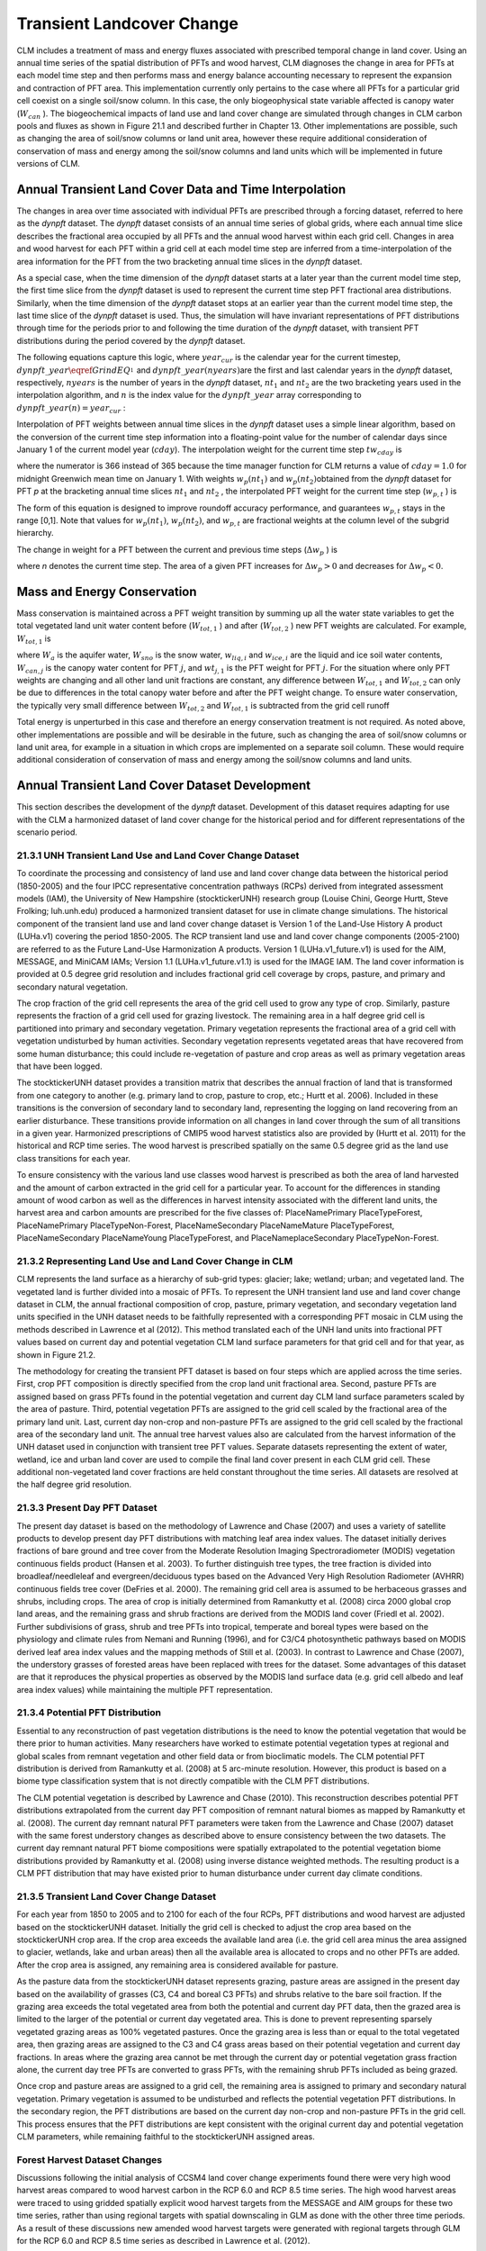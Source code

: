 .. _rst_Transient Landcover Change:

Transient Landcover Change
==============================

CLM includes a treatment of mass and energy fluxes associated with
prescribed temporal change in land cover. Using an annual time series of
the spatial distribution of PFTs and wood harvest, CLM diagnoses the
change in area for PFTs at each model time step and then performs mass
and energy balance accounting necessary to represent the expansion and
contraction of PFT area. This implementation currently only pertains to
the case where all PFTs for a particular grid cell coexist on a single
soil/snow column. In this case, the only biogeophysical state variable
affected is canopy water (:math:`W_{can}` ). The biogeochemical impacts
of land use and land cover change are simulated through changes in CLM
carbon pools and fluxes as shown in Figure 21.1 and described further in
Chapter 13. Other implementations are possible, such as changing the
area of soil/snow columns or land unit area, however these require
additional consideration of conservation of mass and energy among the
soil/snow columns and land units which will be implemented in future
versions of CLM.

Annual Transient Land Cover Data and Time Interpolation
------------------------------------------------------------

The changes in area over time associated with individual PFTs are
prescribed through a forcing dataset, referred to here as the *dynpft*
dataset. The *dynpft* dataset consists of an annual time series of
global grids, where each annual time slice describes the fractional area
occupied by all PFTs and the annual wood harvest within each grid cell.
Changes in area and wood harvest for each PFT within a grid cell at each
model time step are inferred from a time-interpolation of the area
information for the PFT from the two bracketing annual time slices in
the *dynpft* dataset.

As a special case, when the time dimension of the *dynpft* dataset
starts at a later year than the current model time step, the first time
slice from the *dynpft* dataset is used to represent the current time
step PFT fractional area distributions. Similarly, when the time
dimension of the *dynpft* dataset stops at an earlier year than the
current model time step, the last time slice of the *dynpft* dataset is
used. Thus, the simulation will have invariant representations of PFT
distributions through time for the periods prior to and following the
time duration of the *dynpft* dataset, with transient PFT distributions
during the period covered by the *dynpft* dataset.

The following equations capture this logic, where :math:`year_{cur}`  is
the calendar year for the current timestep,
:math:`dynpft\_ year\eqref{GrindEQ__1_}` and
:math:`dynpft\_ year(nyears)`\ are the first and last calendar years in
the *dynpft* dataset, respectively, :math:`nyears` is the number of
years in the *dynpft* dataset, :math:`nt_{1}`  and :math:`nt_{2}` 
:math:`{}_{ }`\ are the two bracketing years used in the interpolation
algorithm, and :math:`n` is the index value for the
:math:`dynpft\_ year` array corresponding to
:math:`dynpft\_ year(n)=year_{cur}` :

.. math::
   :label: 21.1) 

   nt_{1} =\left\{\begin{array}{l} {1\qquad {\rm for}\qquad year_{cur} <dynpft\_ year(1)} \\ {n\qquad {\rm for}\qquad dynpft\_ year(1)\le year_{cur} <dynpft\_ year(nyears)} \\ {nyears\qquad {\rm for}\qquad year_{cur} \ge dynpft\_ year(nyears)} \end{array}\right\}

.. math::
   :label: 21.2) 

   nt_{2} =\left\{\begin{array}{l} {1\qquad {\rm for}\qquad year_{cur} <dynpft\_ year(1)} \\ {n+1\qquad {\rm for}\qquad dynpft\_ year(1)\le year_{cur} <dynpft\_ year(nyears)} \\ {nyears\qquad {\rm for}\qquad year_{cur} \ge dynpft\_ year(nyears)} \end{array}\right\}

Interpolation of PFT weights between annual time slices in the *dynpft*
dataset uses a simple linear algorithm, based on the conversion of the
current time step information into a floating-point value for the number
of calendar days since January 1 of the current model year
(:math:`cday`). The interpolation weight for the current time step
:math:`tw_{cday}` \ :math:`{}_{ }`\ is

.. math::
   :label: 21.3) 

   tw_{cday} =\frac{366-cday}{365}

where the numerator is 366 instead of 365 because the time manager
function for CLM returns a value of :math:`cday=1.0` for midnight
Greenwich mean time on January 1. With weights :math:`w_{p} (nt_{1} )`
and :math:`w_{p} (nt_{2} )`\ obtained from the *dynpft* dataset for PFT
*p* at the bracketing annual time slices
:math:`nt_{1}` \ :math:`{}_{ }`\ and :math:`nt_{2}` , the interpolated
PFT weight for the current time step (:math:`w_{p,t}` ) is

.. math::
   :label: 21.4) 

   w_{p,t} =tw_{cday} \left[w_{p} \left(nt_{1} \right)-w_{p} \left(nt_{2} \right)\right]+w_{p} \left(nt_{2} \right)

The form of this equation is designed to improve roundoff accuracy
performance, and guarantees :math:`w_{p,t}`  stays in the range [0,1].
Note that values for :math:`w_{p} (nt_{1} )`, :math:`w_{p} (nt_{2} )`,
and :math:`w_{p,t}` \ :math:`{}_{ }`\ are fractional weights at the
column level of the subgrid hierarchy.

The change in weight for a PFT between the current and previous time
steps (:math:`\Delta w_{p}` ) is

.. math::
   :label: 21.5) 

   \Delta w_{p} =w_{p}^{n} -w_{p}^{n-1}

where *n* denotes the current time step. The area of a given PFT
increases for :math:`\Delta w_{p} >0` and decreases for
:math:`\Delta w_{p} <0`.

Mass and Energy Conservation
---------------------------------

Mass conservation is maintained across a PFT weight transition by
summing up all the water state variables to get the total vegetated land
unit water content before (:math:`W_{tot,1}` ) and after
(:math:`W_{tot,2}` ) new PFT weights are calculated. For example,
:math:`W_{tot,1}`  is

.. math::
   :label: 21.6) 

   W_{tot,1} =W_{a} +W_{sno} +\sum _{i=1}^{N_{levgrnd} }\left(w_{liq,i} +w_{ice,i} \right) +\sum _{j=1}^{npft}\left(W_{can,j} wt_{j,1} \right)

where :math:`W_{a}`  is the aquifer water, :math:`W_{sno}`  is the snow
water, :math:`w_{liq,i}`  and :math:`w_{ice,i}` \ are the liquid and ice
soil water contents, :math:`W_{can,j}` \ is the canopy water content for
PFT :math:`j`, and :math:`wt_{j,1}`  is the PFT weight for PFT
:math:`j`. For the situation where only PFT weights are changing and all
other land unit fractions are constant, any difference between
:math:`W_{tot,1}`  and :math:`W_{tot,2}` \ can only be due to
differences in the total canopy water before and after the PFT weight
change. To ensure water conservation, the typically very small
difference between :math:`W_{tot,2}` \ and :math:`W_{tot,1}`  is
subtracted from the grid cell runoff

.. math::
   :label: 21.7) 

   R_{liq} =R_{liq} +W_{tot,2} -W_{tot,1} .

Total energy is unperturbed in this case and therefore an energy
conservation treatment is not required. As noted above, other
implementations are possible and will be desirable in the future, such
as changing the area of soil/snow columns or land unit area, for example
in a situation in which crops are implemented on a separate soil column.
These would require additional consideration of conservation of mass and
energy among the soil/snow columns and land units.

Annual Transient Land Cover Dataset Development
----------------------------------------------------

This section describes the development of the d\ *ynpft* dataset.
Development of this dataset requires adapting for use with the CLM a
harmonized dataset of land cover change for the historical period and
for different representations of the scenario period.

21.3.1 UNH Transient Land Use and Land Cover Change Dataset
^^^^^^^^^^^^^^^^^^^^^^^^^^^^^^^^^^^^^^^^^^^^^^^^^^^^^^^^^^^

To coordinate the processing and consistency of land use and land cover
change data between the historical period (1850-2005) and the four IPCC
representative concentration pathways (RCPs) derived from integrated
assessment models (IAM), the University of New Hampshire
(stocktickerUNH) research group (Louise Chini, George Hurtt, Steve
Frolking; luh.unh.edu) produced a harmonized transient dataset for use
in climate change simulations. The historical component of the transient
land use and land cover change dataset is Version 1 of the Land-Use
History A product (LUHa.v1) covering the period 1850-2005. The RCP
transient land use and land cover change components (2005-2100) are
referred to as the Future Land-Use Harmonization A products. Version 1
(LUHa.v1\_future.v1) is used for the AIM, MESSAGE, and MiniCAM IAMs;
Version 1.1 (LUHa.v1\_future.v1.1) is used for the IMAGE IAM. The land
cover information is provided at 0.5 degree grid resolution and includes
fractional grid cell coverage by crops, pasture, and primary and
secondary natural vegetation.

The crop fraction of the grid cell represents the area of the grid cell
used to grow any type of crop. Similarly, pasture represents the
fraction of a grid cell used for grazing livestock. The remaining area
in a half degree grid cell is partitioned into primary and secondary
vegetation. Primary vegetation represents the fractional area of a grid
cell with vegetation undisturbed by human activities. Secondary
vegetation represents vegetated areas that have recovered from some
human disturbance; this could include re-vegetation of pasture and crop
areas as well as primary vegetation areas that have been logged.

The stocktickerUNH dataset provides a transition matrix that describes
the annual fraction of land that is transformed from one category to
another (e.g. primary land to crop, pasture to crop, etc.; Hurtt et al.
2006). Included in these transitions is the conversion of secondary land
to secondary land, representing the logging on land recovering from an
earlier disturbance. These transitions provide information on all
changes in land cover through the sum of all transitions in a given
year. Harmonized prescriptions of CMIP5 wood harvest statistics also are
provided by (Hurtt et al. 2011) for the historical and RCP time series.
The wood harvest is prescribed spatially on the same 0.5 degree grid as
the land use class transitions for each year.

To ensure consistency with the various land use classes wood harvest is
prescribed as both the area of land harvested and the amount of carbon
extracted in the grid cell for a particular year. To account for the
differences in standing amount of wood carbon as well as the differences
in harvest intensity associated with the different land units, the
harvest area and carbon amounts are prescribed for the five classes of:
PlaceNamePrimary PlaceTypeForest, PlaceNamePrimary PlaceTypeNon-Forest,
PlaceNameSecondary PlaceNameMature PlaceTypeForest, PlaceNameSecondary
PlaceNameYoung PlaceTypeForest, and PlaceNameplaceSecondary
PlaceTypeNon-Forest.

21.3.2 Representing Land Use and Land Cover Change in CLM
^^^^^^^^^^^^^^^^^^^^^^^^^^^^^^^^^^^^^^^^^^^^^^^^^^^^^^^^^

CLM represents the land surface as a hierarchy of sub-grid types:
glacier; lake; wetland; urban; and vegetated land. The vegetated land is
further divided into a mosaic of PFTs. To represent the UNH transient
land use and land cover change dataset in CLM, the annual fractional
composition of crop, pasture, primary vegetation, and secondary
vegetation land units specified in the UNH dataset needs to be
faithfully represented with a corresponding PFT mosaic in CLM using the
methods described in Lawrence et al (2012). This method translated each
of the UNH land units into fractional PFT values based on current day
and potential vegetation CLM land surface parameters for that grid cell
and for that year, as shown in Figure 21.2.

The methodology for creating the transient PFT dataset is based on four
steps which are applied across the time series. First, crop PFT
composition is directly specified from the crop land unit fractional
area. Second, pasture PFTs are assigned based on grass PFTs found in the
potential vegetation and current day CLM land surface parameters scaled
by the area of pasture. Third, potential vegetation PFTs are assigned to
the grid cell scaled by the fractional area of the primary land unit.
Last, current day non-crop and non-pasture PFTs are assigned to the grid
cell scaled by the fractional area of the secondary land unit. The
annual tree harvest values also are calculated from the harvest
information of the UNH dataset used in conjunction with transient tree
PFT values. Separate datasets representing the extent of water, wetland,
ice and urban land cover are used to compile the final land cover
present in each CLM grid cell. These additional non-vegetated land cover
fractions are held constant throughout the time series. All datasets are
resolved at the half degree grid resolution.

21.3.3 Present Day PFT Dataset
^^^^^^^^^^^^^^^^^^^^^^^^^^^^^^

The present day dataset is based on the methodology of Lawrence and
Chase (2007) and uses a variety of satellite products to develop present
day PFT distributions with matching leaf area index values. The dataset
initially derives fractions of bare ground and tree cover from the
Moderate Resolution Imaging Spectroradiometer (MODIS) vegetation
continuous fields product (Hansen et al. 2003). To further distinguish
tree types, the tree fraction is divided into broadleaf/needleleaf and
evergreen/deciduous types based on the Advanced Very High Resolution
Radiometer (AVHRR) continuous fields tree cover (DeFries et al. 2000).
The remaining grid cell area is assumed to be herbaceous grasses and
shrubs, including crops. The area of crop is initially determined from
Ramankutty et al. (2008) circa 2000 global crop land areas, and the
remaining grass and shrub fractions are derived from the MODIS land
cover (Friedl et al. 2002). Further subdivisions of grass, shrub and
tree PFTs into tropical, temperate and boreal types were based on the
physiology and climate rules from Nemani and Running (1996), and for
C3/C4 photosynthetic pathways based on MODIS derived leaf area index
values and the mapping methods of Still et al. (2003). In contrast to
Lawrence and Chase (2007), the understory grasses of forested areas have
been replaced with trees for the dataset. Some advantages of this
dataset are that it reproduces the physical properties as observed by
the MODIS land surface data (e.g. grid cell albedo and leaf area index
values) while maintaining the multiple PFT representation.

21.3.4 Potential PFT Distribution
^^^^^^^^^^^^^^^^^^^^^^^^^^^^^^^^^

Essential to any reconstruction of past vegetation distributions is the
need to know the potential vegetation that would be there prior to human
activities. Many researchers have worked to estimate potential
vegetation types at regional and global scales from remnant vegetation
and other field data or from bioclimatic models. The CLM potential PFT
distribution is derived from Ramankutty et al. (2008) at 5 arc-minute
resolution. However, this product is based on a biome type
classification system that is not directly compatible with the CLM PFT
distributions.

The CLM potential vegetation is described by Lawrence and Chase (2010).
This reconstruction describes potential PFT distributions extrapolated
from the current day PFT composition of remnant natural biomes as mapped
by Ramankutty et al. (2008). The current day remnant natural PFT
parameters were taken from the Lawrence and Chase (2007) dataset with
the same forest understory changes as described above to ensure
consistency between the two datasets. The current day remnant natural
PFT biome compositions were spatially extrapolated to the potential
vegetation biome distributions provided by Ramankutty et al. (2008)
using inverse distance weighted methods. The resulting product is a CLM
PFT distribution that may have existed prior to human disturbance under
current day climate conditions.

21.3.5 Transient Land Cover Change Dataset
^^^^^^^^^^^^^^^^^^^^^^^^^^^^^^^^^^^^^^^^^^

For each year from 1850 to 2005 and to 2100 for each of the four RCPs,
PFT distributions and wood harvest are adjusted based on the
stocktickerUNH dataset. Initially the grid cell is checked to adjust the
crop area based on the stocktickerUNH crop area. If the crop area
exceeds the available land area (i.e. the grid cell area minus the area
assigned to glacier, wetlands, lake and urban areas) then all the
available area is allocated to crops and no other PFTs are added. After
the crop area is assigned, any remaining area is considered available
for pasture.

As the pasture data from the stocktickerUNH dataset represents grazing,
pasture areas are assigned in the present day based on the availability
of grasses (C3, C4 and boreal C3 PFTs) and shrubs relative to the bare
soil fraction. If the grazing area exceeds the total vegetated area from
both the potential and current day PFT data, then the grazed area is
limited to the larger of the potential or current day vegetated area.
This is done to prevent representing sparsely vegetated grazing areas as
100% vegetated pastures. Once the grazing area is less than or equal to
the total vegetated area, then grazing areas are assigned to the C3 and
C4 grass areas based on their potential vegetation and current day
fractions. In areas where the grazing area cannot be met through the
current day or potential vegetation grass fraction alone, the current
day tree PFTs are converted to grass PFTs, with the remaining shrub PFTs
included as being grazed.

Once crop and pasture areas are assigned to a grid cell, the remaining
area is assigned to primary and secondary natural vegetation. Primary
vegetation is assumed to be undisturbed and reflects the potential
vegetation PFT distributions. In the secondary region, the PFT
distributions are based on the current day non-crop and non-pasture PFTs
in the grid cell. This process ensures that the PFT distributions are
kept consistent with the original current day and potential vegetation
CLM parameters, while remaining faithful to the stocktickerUNH assigned
areas.

Forest Harvest Dataset Changes
^^^^^^^^^^^^^^^^^^^^^^^^^^^^^^^^^^^^^

Discussions following the initial analysis of CCSM4 land cover change
experiments found there were very high wood harvest areas compared to
wood harvest carbon in the RCP 6.0 and RCP 8.5 time series. The high
wood harvest areas were traced to using gridded spatially explicit wood
harvest targets from the MESSAGE and AIM groups for these two time
series, rather than using regional targets with spatial downscaling in
GLM as done with the other three time periods. As a result of these
discussions new amended wood harvest targets were generated with
regional targets through GLM for the RCP 6.0 and RCP 8.5 time series as
described in Lawrence et al. (2012).

Figure 21.1. Schematic of land cover change impacts on CLM carbon pools
and fluxes.

.. image:: image1.png

Figure 21.2. Schematic of translation of annual UNH land units to CLM4
plant functional types.

.. image:: image2.png
